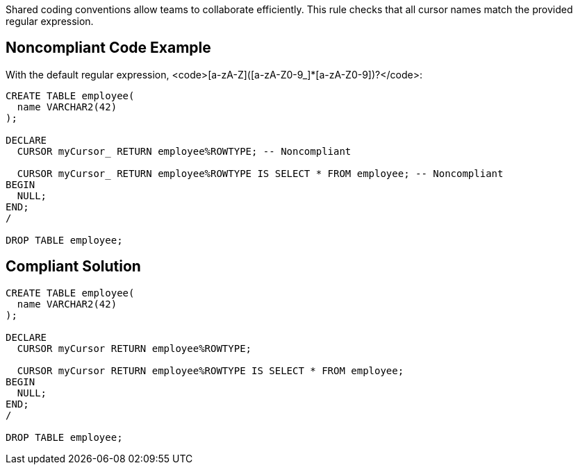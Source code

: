 Shared coding conventions allow teams to collaborate efficiently. This rule checks that all cursor names match the provided regular expression.


== Noncompliant Code Example

With the default regular expression, <code>[a-zA-Z]([a-zA-Z0-9_]*[a-zA-Z0-9])?</code>:

----
CREATE TABLE employee(
  name VARCHAR2(42)
);

DECLARE
  CURSOR myCursor_ RETURN employee%ROWTYPE; -- Noncompliant

  CURSOR myCursor_ RETURN employee%ROWTYPE IS SELECT * FROM employee; -- Noncompliant
BEGIN
  NULL;
END;
/

DROP TABLE employee;
----


== Compliant Solution

----
CREATE TABLE employee(
  name VARCHAR2(42)
);

DECLARE
  CURSOR myCursor RETURN employee%ROWTYPE;

  CURSOR myCursor RETURN employee%ROWTYPE IS SELECT * FROM employee;
BEGIN
  NULL;
END;
/

DROP TABLE employee;
----

